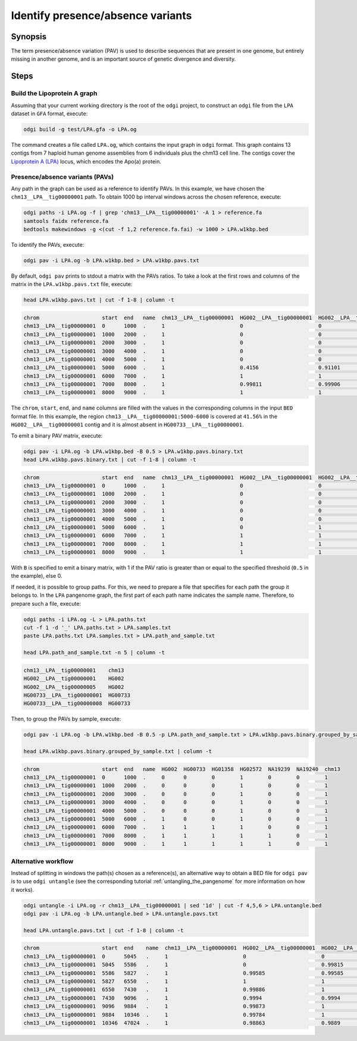 .. _presence_absence_variants:

####################################
Identify presence/absence variants
####################################

========
Synopsis
========

The term presence/absence variation (PAV) is used to describe sequences that are present in one genome, but
entirely missing in another genome, and is an important source of genetic divergence and diversity.

=====
Steps
=====

-----------------------------
Build the Lipoprotein A graph
-----------------------------

Assuming that your current working directory is the root of the ``odgi`` project, to construct an ``odgi`` file from the
``LPA`` dataset in ``GFA`` format, execute:

.. code-block:: bash

    odgi build -g test/LPA.gfa -o LPA.og

The command creates a file called ``LPA.og``, which contains the input graph in ``odgi`` format. This graph contains
13 contigs from 7 haploid human genome assemblies from 6 individuals plus the chm13 cell line. The contigs cover the
`Lipoprotein A (LPA) <https://www.ensembl.org/Homo_sapiens/Gene/Summary?g=ENSG00000198670>`_ locus, which encodes the
Apo(a) protein.

-----------------------
Presence/absence variants (PAVs)
-----------------------

Any path in the graph can be used as a reference to identify PAVs. In this example, we have chosen the ``chm13__LPA__tig00000001``
path. To obtain 1000 bp interval windows across the chosen reference, execute:

.. code-block:: bash

    odgi paths -i LPA.og -f | grep 'chm13__LPA__tig00000001' -A 1 > reference.fa
    samtools faidx reference.fa
    bedtools makewindows -g <(cut -f 1,2 reference.fa.fai) -w 1000 > LPA.w1kbp.bed

To identify the PAVs, execute:

.. code-block:: bash

    odgi pav -i LPA.og -b LPA.w1kbp.bed > LPA.w1kbp.pavs.txt

By default, ``odgi pav`` prints to stdout a matrix with the PAVs ratios.
To take a look at the first rows and columns of the matrix in the ``LPA.w1kbp.pavs.txt`` file, execute:

.. code-block:: bash

    head LPA.w1kbp.pavs.txt | cut -f 1-8 | column -t

.. code-block:: none

    chrom                    start  end   name  chm13__LPA__tig00000001  HG002__LPA__tig00000001  HG002__LPA__tig00000005  HG00733__LPA__tig00000001
    chm13__LPA__tig00000001  0      1000  .     1                        0                        0                        0
    chm13__LPA__tig00000001  1000   2000  .     1                        0                        0                        0
    chm13__LPA__tig00000001  2000   3000  .     1                        0                        0                        0
    chm13__LPA__tig00000001  3000   4000  .     1                        0                        0                        0
    chm13__LPA__tig00000001  4000   5000  .     1                        0                        0                        0
    chm13__LPA__tig00000001  5000   6000  .     1                        0.4156                   0.91101                  0.00091743
    chm13__LPA__tig00000001  6000   7000  .     1                        1                        1                        0.80339
    chm13__LPA__tig00000001  7000   8000  .     1                        0.99811                  0.99906                  0.98491
    chm13__LPA__tig00000001  8000   9000  .     1                        1                        1                        0.99466


The ``chrom``, ``start``, ``end``, and ``name`` columns are filled with the values in the corresponding columns in the
input ``BED`` format file. In this example, the region ``chm13__LPA__tig00000001:5000-6000`` is covered at ``41.56%`` in the
``HG002__LPA__tig00000001`` contig and it is almost absent in ``HG00733__LPA__tig00000001``.

To emit a binary PAV matrix, execute:

.. code-block:: bash

    odgi pav -i LPA.og -b LPA.w1kbp.bed -B 0.5 > LPA.w1kbp.pavs.binary.txt
    head LPA.w1kbp.pavs.binary.txt | cut -f 1-8 | column -t

.. code-block:: none

    chrom                    start  end   name  chm13__LPA__tig00000001  HG002__LPA__tig00000001  HG002__LPA__tig00000005  HG00733__LPA__tig00000001
    chm13__LPA__tig00000001  0      1000  .     1                        0                        0                        0
    chm13__LPA__tig00000001  1000   2000  .     1                        0                        0                        0
    chm13__LPA__tig00000001  2000   3000  .     1                        0                        0                        0
    chm13__LPA__tig00000001  3000   4000  .     1                        0                        0                        0
    chm13__LPA__tig00000001  4000   5000  .     1                        0                        0                        0
    chm13__LPA__tig00000001  5000   6000  .     1                        0                        1                        0
    chm13__LPA__tig00000001  6000   7000  .     1                        1                        1                        1
    chm13__LPA__tig00000001  7000   8000  .     1                        1                        1                        1
    chm13__LPA__tig00000001  8000   9000  .     1                        1                        1                        1

With ``B`` is specified to emit a binary matrix, with 1 if the PAV ratio is greater than or equal to the specified
threshold (``0.5`` in the example), else 0.

If needed, it is possible to group paths. For this, we need to prepare a file that specifies for each path the group it
belongs to. In the ``LPA`` pangenome graph, the first part of each path name indicates the sample name. Therefore, to
prepare such a file, execute:

.. code-block:: bash

    odgi paths -i LPA.og -L > LPA.paths.txt
    cut -f 1 -d '_' LPA.paths.txt > LPA.samples.txt
    paste LPA.paths.txt LPA.samples.txt > LPA.path_and_sample.txt

    head LPA.path_and_sample.txt -n 5 | column -t

.. code-block:: none

    chm13__LPA__tig00000001    chm13
    HG002__LPA__tig00000001    HG002
    HG002__LPA__tig00000005    HG002
    HG00733__LPA__tig00000001  HG00733
    HG00733__LPA__tig00000008  HG00733

Then, to group the PAVs by sample, execute:

.. code-block:: bash

    odgi pav -i LPA.og -b LPA.w1kbp.bed -B 0.5 -p LPA.path_and_sample.txt > LPA.w1kbp.pavs.binary.grouped_by_sample.txt

    head LPA.w1kbp.pavs.binary.grouped_by_sample.txt | column -t

.. code-block:: none

    chrom                    start  end   name  HG002  HG00733  HG01358  HG02572  NA19239  NA19240  chm13
    chm13__LPA__tig00000001  0      1000  .     0      0        0        1        0        0        1
    chm13__LPA__tig00000001  1000   2000  .     0      0        0        1        0        0        1
    chm13__LPA__tig00000001  2000   3000  .     0      0        0        1        0        0        1
    chm13__LPA__tig00000001  3000   4000  .     0      0        0        1        0        0        1
    chm13__LPA__tig00000001  4000   5000  .     0      0        0        1        0        0        1
    chm13__LPA__tig00000001  5000   6000  .     1      0        0        1        0        0        1
    chm13__LPA__tig00000001  6000   7000  .     1      1        1        1        0        0        1
    chm13__LPA__tig00000001  7000   8000  .     1      1        1        1        1        0        1
    chm13__LPA__tig00000001  8000   9000  .     1      1        1        1        1        0        1


-----------------------
Alternative workflow
-----------------------

Instead of splitting in windows the path(s) chosen as a reference(s), an alternative way to obtain a BED file for ``odgi pav``
is to use ``odgi untangle`` (see the corresponding tutorial :ref:`untangling_the_pangenome` for more information on how it works).

.. code-block:: bash

    odgi untangle -i LPA.og -r chm13__LPA__tig00000001 | sed '1d' | cut -f 4,5,6 > LPA.untangle.bed
    odgi pav -i LPA.og -b LPA.untangle.bed > LPA.untangle.pavs.txt

    head LPA.untangle.pavs.txt | cut -f 1-8 | column -t

.. code-block:: none

    chrom                    start  end    name  chm13__LPA__tig00000001  HG002__LPA__tig00000001  HG002__LPA__tig00000005  HG00733__LPA__tig00000001
    chm13__LPA__tig00000001  0      5045   .     1                        0                        0                        0
    chm13__LPA__tig00000001  5045   5586   .     1                        0                        0.99815                  0
    chm13__LPA__tig00000001  5586   5827   .     1                        0.99585                  0.99585                  0
    chm13__LPA__tig00000001  5827   6550   .     1                        1                        1                        0.54772
    chm13__LPA__tig00000001  6550   7430   .     1                        0.99886                  1                        0.98182
    chm13__LPA__tig00000001  7430   9096   .     1                        0.9994                   0.9994                   0.9922
    chm13__LPA__tig00000001  9096   9884   .     1                        0.99873                  1                        0.99873
    chm13__LPA__tig00000001  9884   10346  .     1                        0.99784                  1                        1
    chm13__LPA__tig00000001  10346  47024  .     1                        0.98863                  0.9889                   0.98844
